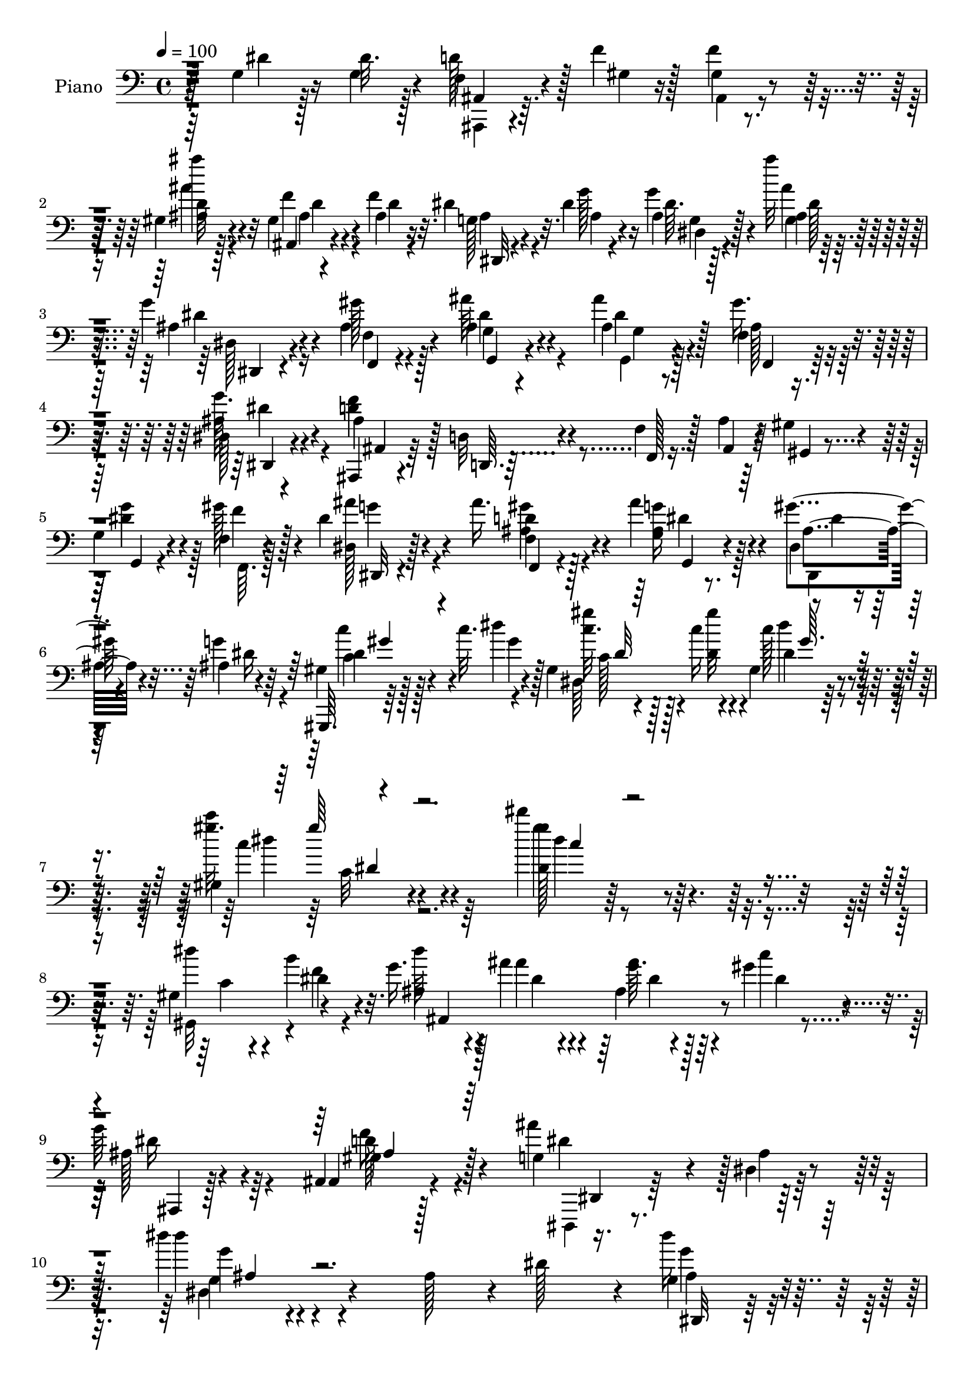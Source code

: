 % Lily was here -- automatically converted by c:/Program Files (x86)/LilyPond/usr/bin/midi2ly.py from output/midi/dh626pn.mid
\version "2.14.0"

\layout {
  \context {
    \Voice
    \remove "Note_heads_engraver"
    \consists "Completion_heads_engraver"
    \remove "Rest_engraver"
    \consists "Completion_rest_engraver"
  }
}

trackAchannelA = {


  \key c \major
    
  \time 4/4 
  

  \key c \major
  
  \tempo 4 = 100 
  
  % [MARKER] DH059     
  
}

trackA = <<
  \context Voice = voiceA \trackAchannelA
>>


trackBchannelA = {
  
  \set Staff.instrumentName = "Piano"
  
}

trackBchannelB = \relative c {
  r4*146/96 g'4*23/96 r16 dis'32. r128*7 f,4*22/96 r4*25/96 f'4*16/96 
  r128*7 f4*17/96 r4*70/96 gis,4*7/96 r4*83/96 gis4*10/96 r4*37/96 f'4*20/96 
  r32. dis4*28/96 r32. dis4*14/96 r4*25/96 g4*17/96 r4*71/96 ais'32 
  r128*25 g,4*25/96 r4*16/96 gis128*7 r128*9 ais,4*41/96 r4*92/96 ais'4*13/96 
  r4*32/96 f,4*20/96 r4*68/96 dis128*5 r4*76/96 ais'4*55/96 r128*11 d,32 
  r4*29/96 f4*8/96 r128*11 ais4*10/96 r64*5 gis4*13/96 r4*29/96 
  | % 5
  g4*14/96 r4*29/96 f4*10/96 r4*32/96 dis'4*26/96 r4*64/96 ais'16. 
  r4*52/96 ais4*50/96 r4*46/96 gis4*26/96 r4*22/96 ais,4*17/96 
  r4*35/96 gis,,64. r64*9 c'''32. r128*9 gis,4*20/96 r128*13 c'16 
  r4*32/96 gis,4*17/96 r4*101/96 gis4*17/96 r4*124/96 dis'''4*65/96 
  r128*75 gis,,,4*65/96 r4*52/96 g'16. r4*19/96 ais r4*22/96 ais,4*17/96 
  r128*9 gis'4*17/96 r4*31/96 
  | % 9
  g64*5 r64*11 ais,,4*16/96 r128*29 g'4*95/96 r4*10/96 dis r32*9 dis''4*16/96 
  r4*211/96 ais,128*13 r4*8/96 dis128*11 r4*8/96 g,4*22/96 r4*65/96 ais,,4*13/96 
  r4*74/96 g''4*25/96 r128*21 f'4*25/96 r4*19/96 ais,4*23/96 r4*17/96 g'4*20/96 
  r4*25/96 ais,128*5 r128*9 ais,,32 r4*26/96 gis''4*13/96 r4*29/96 g4*22/96 
  r4*62/96 ais4*20/96 r4*25/96 f'4*26/96 r32 g4*16/96 r4*23/96 ais128*5 
  r4*25/96 ais,32 r4*29/96 c'4*11/96 r4*31/96 ais4*28/96 r4*53/96 g,,4*19/96 
  r4*65/96 ais4*41/96 r4*47/96 f128*13 r4*47/96 ais8. r4*14/96 d'4*20/96 
  r4*20/96 dis r128*5 ais,,4*13/96 r4*74/96 gis'''4*25/96 r4*58/96 ais,32 
  r4*74/96 ais,128*5 r4*28/96 d'4*23/96 r4*16/96 dis,128*5 r4*31/96 g''64. 
  r64*5 g4*10/96 r64*5 g4*13/96 r128*9 g128*5 r4*71/96 gis,4*23/96 
  r32. dis'4*29/96 r4*11/96 gis,,,4*16/96 r128*9 gis''32. r128*7 f,,4*14/96 
  r4*28/96 f'''128*7 r32. gis,4*35/96 r128*17 gis4*22/96 r128*21 dis4*16/96 
  r128*23 ais4*13/96 r4*71/96 dis,,4*14/96 r64*13 dis'''128*5 r16 dis128*5 
  r16 f,4*13/96 r4*28/96 ais32 r128*9 f'4*19/96 r64*11 gis,4*8/96 
  r4*77/96 gis4*8/96 r16. f'32. r32. dis128*9 r4*14/96 dis128*5 
  r4*23/96 g32. r128*23 ais'4*11/96 r4*74/96 ais,,4*16/96 r4*23/96 gis'32. 
  r4*28/96 ais4*58/96 r4*71/96 ais4*17/96 r4*28/96 gis4*34/96 r128*17 g64*7 
  r4*46/96 ais,4*106/96 r4*20/96 f4*10/96 r4*31/96 ais4*13/96 r4*26/96 gis4*14/96 
  r4*29/96 g4*10/96 r4*29/96 f4*11/96 r128*11 dis'128*9 r4*59/96 f,16 
  r32*5 g4*17/96 r4*73/96 gis'16 r4*20/96 g16 r4*22/96 gis,,4*10/96 
  r4*49/96 gis'''4*10/96 r4*32/96 gis,128*7 r4*31/96 gis'32 r128*13 <dis gis, >128*5 
  r128*31 gis,4*13/96 r64*19 gis'4*14/96 r4*262/96 gis,,128*7 r4*29/96 f'' 
  r32. ais,4*20/96 r16 ais'4*17/96 r16 ais,128*5 r4*28/96 gis'4*13/96 
  r4*31/96 g4*26/96 r64*11 gis,16 r128*23 g4*290/96 r4*118/96 ais'4*17/96 
  r128*9 g4*13/96 r4*28/96 dis,64. r4*31/96 g''4*4/96 r4*40/96 g,32 
  r4*38/96 ais,,64. r4*25/96 dis4*13/96 r8. gis'32. r4*22/96 g32. 
  r4*22/96 dis,64. r128*11 g'32 r128*9 g32 r64*5 c4*17/96 r4*23/96 g4*17/96 
  r64*11 ais4*14/96 r16 f'4*26/96 r4*13/96 g128*5 r4*23/96 ais4*13/96 
  r128*9 ais,4*11/96 r4*29/96 c'4*10/96 r64*5 ais4*25/96 r4*53/96 g,,,16 
  r4*61/96 f''16*7 ais,,128*27 r4*4/96 f'''4*29/96 r64. g4*23/96 
  r4*13/96 ais,,,, r4*70/96 gis''''4*17/96 r4*65/96 gis64*7 r4*40/96 ais,,64. 
  r16. f''4*34/96 r128 dis,,,4*16/96 r4*26/96 g'''4*13/96 r4*25/96 dis,,64. 
  r64*5 ais''4*17/96 r16 dis,,,128*5 r128*23 gis''4*17/96 r4*22/96 dis'4*32/96 
  r4*5/96 gis,32. r4*22/96 gis4*16/96 r4*22/96 gis,32 r4*29/96 f''32. 
  r4*22/96 g,4*17/96 r4*62/96 gis4*20/96 r4*65/96 dis,,4*19/96 
  r64*11 dis'4*10/96 r4*70/96 ais'4*17/96 r4*67/96 g'32. r4*20/96 dis'4*17/96 
  r32. ais,,,4*13/96 r128*11 d'''4*13/96 r4*22/96 f4*19/96 r4*65/96 gis,,4*10/96 
  r4*71/96 gis4*8/96 r4*37/96 f''128*7 r4*16/96 dis4*25/96 r4*17/96 dis32 
  r16 g4*20/96 r4*61/96 ais4*19/96 r4*67/96 g4*19/96 r32. ais,4*16/96 
  r128*9 ais4*56/96 r4*64/96 ais'4*20/96 r4*22/96 gis128*11 r64*9 dis,,4*16/96 
  r64*11 ais,4*20/96 r4*67/96 d'8. r32 ais'4*47/96 r4*34/96 g''128*7 
  r128*5 ais,4*20/96 r128*7 dis,,128*13 r4*47/96 ais'''4*32/96 
  r4*52/96 ais4*31/96 r4*56/96 dis,,,128*7 r4*23/96 ais''4*13/96 
  r64*5 gis,,,4*13/96 r4*38/96 c'''4*13/96 r64*5 gis,4*16/96 r4*35/96 c'4*11/96 
  r4*43/96 dis4*97/96 gis,4*20/96 r4*52/96 gis'64*11 r64*33 gis,,128*5 
  r4*34/96 b4*19/96 r4*26/96 dis4*20/96 r4*26/96 ais'32. r4*20/96 ais32. 
  r4*22/96 gis128*5 r4*29/96 g4*31/96 r32*5 d4*40/96 r4*53/96 g,4*310/96 
  r4*79/96 ais128*13 r4*4/96 dis64*9 r4*29/96 ais64. r4*32/96 dis 
  r4*20/96 ais,32. r4*14/96 g'128*7 r32*5 gis4*23/96 r32. dis'128*9 
  r128*5 g4*23/96 r4*20/96 dis4*16/96 r16 dis4*17/96 r4*22/96 c 
  r4*19/96 dis,4*46/96 r4*41/96 dis'128*11 r4*7/96 f4*25/96 r4*13/96 ais,4*14/96 
  r4*26/96 ais'4*14/96 r128*9 ais,64. r128*9 c'32 r64*5 ais128*11 
  r4*50/96 g,,4*44/96 r16. ais128*27 r64. f4*89/96 r4*79/96 
  | % 45
  f''4*41/96 g64*5 r64. ais,,4*22/96 r32*5 f''4*23/96 r4*17/96 ais,4*23/96 
  r4*16/96 gis4*11/96 r4*32/96 ais32. r128*7 ais,4*13/96 r64*5 f''4*34/96 
  r4*8/96 <ais, g' >4*16/96 r16 g'4*14/96 r4*26/96 g4*14/96 r16 dis4*16/96 
  r4*26/96 g4*28/96 r4*56/96 dis,,32. r4*26/96 dis''128*19 r16 gis,4*19/96 
  r4*22/96 gis r4*17/96 f'4*23/96 r4*19/96 gis,4*47/96 r4*38/96 gis4*28/96 
  r4*56/96 dis4 r4*79/96 dis,64*9 r4*31/96 dis''32. r128*7 dis4*19/96 
  r128*7 ais,,4*14/96 r4*29/96 d''4*14/96 r4*22/96 f4*20/96 r4*70/96 <gis, ais >4*5/96 
  r4*79/96 gis4*10/96 r4*34/96 ais4*17/96 r4*23/96 g4*16/96 r4*28/96 g'4*11/96 
  r4*25/96 ais,64 r4*79/96 ais''4*10/96 r4*79/96 ais,,4*20/96 r4*20/96 gis'4*19/96 
  r4*28/96 ais,4*56/96 r128*25 <ais ais' >4*26/96 r4*20/96 f128*7 
  r4*61/96 dis128*7 r4*68/96 ais,4*23/96 r4*64/96 d64. r4*31/96 f'64 
  r16. ais4*8/96 r128*9 gis128*5 r4*28/96 g4*14/96 r4*28/96 f4*10/96 
  r4*34/96 dis4*25/96 r4*61/96 f4*34/96 r4*53/96 g'128*13 r8 gis128*9 
  r4*19/96 
  | % 53
  g128*9 r4*19/96 gis,,32 r4*38/96 c'''4*16/96 r64*5 gis,32. 
  r4*34/96 c4*11/96 r8 dis'4*38/96 r128*23 gis,4*17/96 r4*103/96 gis32 
  r4*236/96 gis,,128*5 r4*35/96 f''16 r4*22/96 dis4*20/96 r4*25/96 ais4*16/96 
  r16 g64. r4*34/96 gis'32 r128*11 ais,,,4*14/96 r128*27 gis''4*25/96 
  r4*68/96 dis,128*31 r4*8/96 ais'32*9 r4*1/96 dis,4*97/96 r128*37 g'4*22/96 
  r4*22/96 dis'16 r4*17/96 dis32. r64*11 g4*20/96 r4*31/96 ais,,4*14/96 
  r4*19/96 g'4*26/96 r32*5 f'128*7 r128*7 dis16 r4*16/96 g32. r16 <g, dis' >4*13/96 
  r4*25/96 dis'128*5 r4*25/96 gis,4*14/96 r4*26/96 g128*9 r4*58/96 ais4*16/96 
  r4*26/96 f'16 r4*14/96 g4*16/96 r16 ais64. r4*32/96 ais4*10/96 
  r4*29/96 c64. r4*29/96 ais4*31/96 r128*9 ais,4*5/96 r32. g,16. 
  gis4*32/96 r4*13/96 f''4*184/96 r128*25 ais,4*11/96 r64*5 dis16 
  r128*5 ais,,32 r4*32/96 ais''128*5 r4*23/96 gis'4*22/96 r4*17/96 ais,4*22/96 
  r4*20/96 gis'4*44/96 r16. gis,64 r4*35/96 f' r64 g4*16/96 r4*25/96 g4*11/96 
  r4*28/96 g32 r128*9 g4*13/96 r4*28/96 g4*26/96 r4*62/96 f4*28/96 
  r4*14/96 dis4*46/96 r4*35/96 gis,4*14/96 r4*22/96 gis,,4*16/96 
  r128*9 f'''128*7 r32. gis,4*26/96 r4*58/96 gis4*26/96 r4*61/96 dis128*5 
  r8. ais32 r4*73/96 dis,,4*14/96 r4*73/96 g''32. r4*20/96 dis'128*7 
  r4*19/96 gis,4*17/96 r128*9 d'4*19/96 r4*20/96 f4*19/96 r4*65/96 ais'128*5 
  r8. gis,,64. r4*35/96 f'4*22/96 r4*17/96 ais,32. r4*25/96 dis4*13/96 
  r128*9 ais64. r4*73/96 ais''128*5 r8. dis,,,4*17/96 r4*20/96 gis' 
  r4*25/96 ais,4*43/96 r4*86/96 ais'16 r128*7 f,4*23/96 r4*61/96 dis4*20/96 
  r4*67/96 ais,128*9 r4*64/96 d4*10/96 r4*29/96 f'64. r4*34/96 ais64. 
  r4*31/96 gis4*10/96 r4*29/96 g4*11/96 r4*28/96 f4*10/96 r4*34/96 dis,4*16/96 
  r4*73/96 gis''4*32/96 r4*58/96 g,4*28/96 r4*65/96 dis16 r128*9 g'16 
  r128*9 gis,,4*14/96 r128*17 dis'''4*23/96 r4*25/96 dis4*22/96 
  r64*5 dis4*8/96 r64*9 dis'4*43/96 r4*76/96 gis,,4*29/96 r4*109/96 gis'32. 
  r128*91 gis,128*5 r4*41/96 b4*17/96 r128*11 ais64*5 r4*25/96 ais'4*20/96 
  r4*22/96 g,64. r4*35/96 gis'128*5 r4*32/96 ais,,,128*5 r4*95/96 ais,128*5 
  r4*124/96 dis4*16/96 r4*115/96 dis''''4*31/96 r4*148/96 ais4*11/96 
}

trackBchannelBvoiceB = \relative c {
  r128*49 dis'4*19/96 r128*9 g,4*19/96 r4*20/96 d'128*11 r128*5 gis,4*13/96 
  r16 gis4*7/96 r4*80/96 ais4*5/96 r128*29 ais,4*8/96 r4*37/96 ais'4*14/96 
  r16 g128*5 r4*31/96 g'128*5 r16 ais,4*7/96 r128*27 ais'4*13/96 
  r4*74/96 ais,4*20/96 r4*20/96 ais4*22/96 r4*26/96 ais'64*7 r4*92/96 ais,4*17/96 
  r128*9 gis'16. r4*52/96 ais,64*5 r4*61/96 d4*104/96 r4*29/96 f,,128 
  r16. ais4*8/96 r4*32/96 gis4*10/96 r4*31/96 dis''4*23/96 r4*19/96 gis128*9 
  r4*16/96 dis,128*5 r128*25 d'4*31/96 r128*19 g,16 r8. dis4*16/96 
  r4*31/96 g'4*22/96 r64*5 gis,4*13/96 r128*17 dis''4*13/96 r4*34/96 gis4*14/96 
  r4*44/96 gis32 r4*44/96 c,128*5 r4*101/96 gis'32. r4*124/96 gis4*14/96 
  r32*23 dis4*44/96 r4*16/96 b4*31/96 r4*26/96 dis64*5 r4*25/96 ais4*19/96 
  r4*22/96 g64. r4*35/96 c4*16/96 r4*32/96 ais,4*14/96 r4*82/96 ais,4*19/96 
  r4*83/96 ais''4*103/96 r128 ais,4*14/96 r4*104/96 dis'4*10/96 
  r4*304/96 dis16 r4*64/96 g,32. r128*23 dis4*10/96 r64*13 ais,4*13/96 
  r4*31/96 dis''128*9 r32 g,128*7 r4*26/96 g4*14/96 r4*26/96 dis'4*14/96 
  r16 c32. r4*25/96 dis,32 r8. g32 r4*71/96 <dis ais' >32 r128*9 ais'32 
  r4*28/96 ais'4*11/96 r64*5 c,32 r4*29/96 ais4*34/96 r8 g'4*19/96 
  r4*64/96 f,4*176/96 
  | % 14
  r32*7 f'64*5 r4*10/96 g4*25/96 r4*10/96 ais,,4*22/96 r64*11 ais'4*14/96 
  r128*23 d4*10/96 r128*25 g4*35/96 r4*10/96 f4*29/96 r4*10/96 dis,4*13/96 
  r4*32/96 ais'4*8/96 r64*5 ais32 r4*29/96 ais4*13/96 r4*26/96 ais32. 
  r128*23 f'4*26/96 r4*17/96 g,32 r4*26/96 gis,64 r4*38/96 f''4*16/96 
  r128*7 f,,128*5 r4*29/96 gis'128*7 r4*17/96 dis'4*26/96 r32*5 d4*29/96 
  r4*55/96 g,4*211/96 r4*50/96 g4*16/96 r16 g4*14/96 r16 d'4*23/96 
  r32. d4*13/96 r4*28/96 ais64. r128*25 ais64 r128*27 ais,64 r16. ais'4*17/96 
  r4*20/96 g128*5 r128*9 ais64. r128*9 ais4*7/96 r4*79/96 ais'128*5 
  r4*70/96 g32. r4*22/96 ais,4*17/96 r4*28/96 ais32*5 r4*70/96 ais4*14/96 
  r4*31/96 f4*20/96 r4*65/96 dis128*5 r8. d'4*118/96 r4*10/96 f,,4*7/96 
  r4*34/96 ais4*11/96 r4*28/96 gis4*13/96 r64*5 g4*7/96 r64*5 gis''128*9 
  r32. <dis, ais'' g >64*5 r4*55/96 <ais'' gis >4*26/96 r4*58/96 ais,128*11 
  r4*59/96 dis,4*13/96 r64*5 ais'4*16/96 r64*5 gis,4*13/96 r128*15 c''4*14/96 
  r64*5 gis4*14/96 r16. c4*17/96 r4*34/96 c,4*17/96 r4*91/96 gis'4*17/96 
  r4*112/96 gis'4*43/96 r128*77 gis,,16 r128*9 b4*22/96 r16 g'4*25/96 
  r128*7 ais,4*14/96 r4*26/96 ais'4*16/96 r128*9 c,4*13/96 r64*5 ais 
  r4*62/96 f'4*34/96 r4*59/96 dis64*51 r4*103/96 g4*17/96 r4*26/96 dis'4*16/96 
  r4*26/96 g,32 r128*9 g64 r128*13 g'128*5 r128*23 dis,,,4*19/96 
  r4*65/96 f'''4*20/96 r4*20/96 dis4*25/96 r128*5 g4*17/96 r128*9 ais,4*8/96 
  r4*29/96 dis4*14/96 r4*29/96 gis,4*11/96 r4*28/96 ais128*7 
  | % 28
  r128*21 <g ais,,, >4*11/96 r4*38/96 ais,,4*11/96 r4*17/96 ais''32 
  r128*9 ais64. r4*29/96 ais'32 r4*29/96 c,4*11/96 r4*29/96 ais4*13/96 
  r64*11 g'4*16/96 r4*67/96 d4*179/96 r4*76/96 d128*5 r4*22/96 dis4*19/96 
  r32. ais,,4*19/96 r4*64/96 gis'64. r8. ais,128*5 r4*67/96 d'64 
  r4*43/96 ais'32. r4*16/96 g'4*20/96 r4*22/96 ais,4*13/96 r16 g,64 
  r128*11 g''128*5 r4*26/96 g128*5 r128*23 f4*17/96 r4*22/96 g,4*14/96 
  r4*23/96 f'32. r4*22/96 f4*17/96 r4*23/96 gis,32. r128*7 gis4*17/96 
  r4*23/96 dis'4*29/96 r4*50/96 d4*37/96 r8 <ais g >4*182/96 r4*67/96 dis4*16/96 
  r128*7 g,32. r4*19/96 f4*17/96 r4*29/96 f'4*14/96 r4*20/96 f,,4*98/96 
  r128*23 ais,32 r4*31/96 gis''32. r4*19/96 dis,,128*5 r128*9 g'''4*14/96 
  r4*23/96 ais,4*8/96 r8. dis,4*8/96 r4*79/96 dis,,4*11/96 r4*25/96 gis'''128*5 
  r4*28/96 ais64*9 r64*11 ais,128*5 r128*9 ais4*58/96 r4*28/96 dis,,,4*26/96 
  r128*19 ais'4*32/96 r4*95/96 f'128*15 r4*38/96 gis128*13 r128 g4*40/96 
  r4*38/96 ais'4*41/96 r4*43/96 ais128*11 r128*17 dis,4*62/96 r4*26/96 gis'4*19/96 
  r16 g128*5 r4*32/96 c,4*23/96 r16 c'128*5 r4*29/96 dis,,,4*116/96 
  r4*88/96 c''4*19/96 r4*68/96 c'4*25/96 c,4*16/96 r128*69 gis,,4*13/96 
  r4*35/96 f''4*26/96 r32. g4*26/96 r128*7 ais,128*5 r4*23/96 ais4*13/96 
  r128*9 c4*16/96 r4*28/96 dis4*29/96 r4*62/96 gis,4*25/96 r4*68/96 ais4*319/96 
  r4*152/96 dis,128*5 r4*71/96 g128*5 r4*67/96 g'4*23/96 r32*5 f128*7 
  r4*20/96 ais,32. r4*23/96 g4*25/96 r32. g128*5 r16 ais,4*73/96 
  r4*8/96 g'4*26/96 r32*5 ais,4*71/96 r4*7/96 g''4*16/96 r4*25/96 ais,4*10/96 
  r64*5 ais'4*11/96 r4*26/96 c,4*11/96 r4*31/96 <ais dis >16. 
  | % 44
  r8 g'4*73/96 r4*8/96 ais,4*179/96 r64*13 d64*5 r4*8/96 dis4*28/96 
  r4*13/96 ais,,32 r128*23 gis'''4*28/96 r4*52/96 gis4*38/96 r4*43/96 g4*28/96 
  r4*17/96 d4*29/96 r4*11/96 dis,4*86/96 r128*11 g''4*13/96 r4*29/96 dis64*5 
  r4*55/96 f4*29/96 r4*50/96 gis,,,4*83/96 r4*2/96 f'''4*25/96 
  r4*16/96 gis,4*23/96 r32. dis'4*28/96 r4*56/96 d4*49/96 r16. g,4*221/96 
  r128*13 g32. r128*7 g32. r128*7 f128*5 r4*32/96 f'64. r4*25/96 ais,4*10/96 
  r64*13 ais''4*10/96 r128*25 ais,,,4*10/96 r128*11 f''4*22/96 
  r4*19/96 ais,4*14/96 r64*5 ais64 r4*29/96 g'4*17/96 r4*71/96 dis4*8/96 
  | % 50
  r64*13 g4*23/96 r32. ais, r4*29/96 ais'128*19 r4*74/96 dis,4*22/96 
  r4*23/96 gis128*13 r4*43/96 dis,,4*29/96 r32*5 ais'4*32/96 r4*55/96 d32 
  r64*5 f,4*4/96 r4*38/96 ais4*5/96 r64*5 gis128*5 r4*28/96 g4*13/96 
  r4*28/96 f4*10/96 r128*11 dis''4*29/96 r4*58/96 gis4*37/96 r4*49/96 ais4*41/96 
  r8 dis,,4*16/96 r4*29/96 ais'128*7 r4*26/96 gis,4*14/96 r4*35/96 dis''4*10/96 
  r16. dis4*10/96 r4*41/96 c'128*5 r4*46/96 gis,4*16/96 r4*89/96 gis''4*32/96 
  r64*15 c,4*16/96 r128*77 gis,128*5 r4*35/96 b32. r128*9 ais128*7 
  r16 ais'4*17/96 r4*25/96 dis,4*10/96 r4*31/96 c128*5 r64*5 ais128*11 
  r128*21 ais4*29/96 r4*65/96 dis,4*110/96 r64*51 ais'128*9 r4*59/96 dis,4*10/96 
  r4*74/96 ais'4*8/96 r128*25 g'128*9 r32*5 ais,,,4*13/96 r4*29/96 g''4*22/96 
  r32. dis128*5 r4*28/96 ais'4*5/96 r4*32/96 g4*11/96 r4*29/96 c4*16/96 
  r16 dis,4*14/96 r4*71/96 ais,32 r4*68/96 dis''32 r4*28/96 ais4*5/96 
  r128*25 c64. r4*29/96 ais128*11 r8 g'128*7 r32*5 ais,,4*95/96 
  r4*76/96 ais,4*14/96 r4*74/96 ais'4*19/96 r4*22/96 g''4*40/96 
  gis128*17 r64*5 ais,,4*13/96 r128*9 d'128*5 r128*9 ais,16 r4*11/96 ais'128*7 
  r4*23/96 g'128*9 r4*55/96 ais,4*14/96 r128*9 ais64. r4*29/96 dis,4*28/96 
  r32 ais' r4*29/96 ais64*5 r4*58/96 dis,4*11/96 r4*67/96 gis,,32 
  r4*32/96 f'''4*17/96 r128*7 gis,,4*16/96 r128*9 gis'4*22/96 r4*16/96 ais,4*13/96 
  r4*71/96 d'64*5 r128*19 g,64*35 r4*49/96 dis'4*16/96 r4*22/96 g,4*13/96 
  r128*9 ais,,64. r4*37/96 ais''4*11/96 r4*26/96 ais4*10/96 r4*74/96 gis4*7/96 
  r128*27 ais,4*11/96 r4*32/96 ais'4*16/96 r4*23/96 g128*5 r4*28/96 g'128*5 
  r16 g4*22/96 r4*61/96 ais128*5 r8. dis,,,4*10/96 r128*9 ais''4*16/96 
  r4*28/96 ais'32*5 r4*70/96 dis,4*19/96 r4*25/96 gis4*34/96 r4*52/96 dis,,128*9 
  r4*59/96 ais'4*31/96 r4*59/96 d4*13/96 r4*28/96 f,64 r16. ais64. 
  r4*31/96 gis64. r4*32/96 g4*8/96 r4*29/96 f64. r4*34/96 dis'32. 
  r8. ais''128*11 r4*56/96 ais4*44/96 r4*49/96 gis4*32/96 r4*20/96 ais,4*19/96 
  r128*11 gis,4*14/96 r4*49/96 gis''4*26/96 r4*22/96 c4*31/96 r128*7 c,4*10/96 
  r4*53/96 dis128*9 r4*92/96 gis4*28/96 r4*110/96 dis4*17/96 r4*274/96 c128*7 
  r4*35/96 f128*7 r4*29/96 dis128*9 r4*28/96 ais4*19/96 r4*22/96 ais'4*20/96 
  r4*25/96 c,4*16/96 r4*31/96 ais,64. r64*17 ais,4*13/96 r4*125/96 dis4*23/96 
  r32*9 ais''32 r4*166/96 dis''64*5 
}

trackBchannelBvoiceC = \relative c {
  \voiceTwo
  r64*39 ais,4*11/96 r4*73/96 ais'4*10/96 r4*76/96 d'64 r4*86/96 f4*23/96 
  r4*23/96 d4*13/96 r4*25/96 ais4*17/96 r4*29/96 ais4*11/96 r4*28/96 dis64. 
  r4*80/96 ais4*5/96 r128*27 dis4*19/96 r16 f,4*13/96 r4*32/96 dis'4*46/96 
  r4*88/96 g,,4*11/96 r128*11 ais' r64*9 g'16. r4*55/96 f4*116/96 
  r4*137/96 g4*28/96 r128*5 f,,64. r128*11 ais''4*29/96 r4*61/96 f,4*32/96 
  r4*56/96 <g' ais, >4*46/96 r128*17 dis,,4*23/96 
  | % 6
  r4*26/96 dis''16 r4*26/96 dis4*13/96 r128*17 gis4*11/96 r4*35/96 c32. 
  r4*40/96 dis,4*17/96 r4*40/96 dis4*14/96 r4*101/96 c''4*40/96 
  r64*17 dis,,128*5 r4*275/96 gis,,32*5 r4*1/96 dis''4*16/96 r4*40/96 ais4*35/96 
  r128*7 dis4*11/96 r4*29/96 ais'4*19/96 r4*26/96 dis,4*10/96 r4*37/96 ais128*11 
  r4*64/96 gis4*37/96 r4*65/96 dis,,4*19/96 r4*205/96 g'''4*10/96 
  r4*304/96 ais,4*20/96 r4*67/96 g'128*7 r64*11 g4*23/96 r4*65/96 ais,,4*16/96 
  r4*31/96 g'128*7 r4*16/96 dis4*11/96 r4*40/96 dis'4*8/96 r4*28/96 g,4*10/96 
  r4*70/96 ais128*13 r4*46/96 ais,,32 r4*71/96 dis''4*11/96 r128*11 dis4*4/96 
  r4*32/96 dis64 r4*34/96 dis4*5/96 r16. dis,4*28/96 r64*9 dis'4*17/96 
  r4*65/96 ais4*179/96 r4*158/96 d4*22/96 r4*65/96 f4*26/96 r4*56/96 gis4*35/96 
  r128*17 dis64*5 r4*53/96 g4*16/96 r4*32/96 dis4*5/96 r4*32/96 dis,64 
  r4*34/96 dis'4*11/96 r4*29/96 dis4*10/96 r4*76/96 ais4*22/96 
  r4*58/96 gis4*17/96 r4*28/96 c4*13/96 r16 gis128*7 r4*28/96 c4*10/96 
  r4*23/96 ais,,4*13/96 r4*73/96 ais''128*7 r4*62/96 dis128*71 
  r128*43 ais,,4*7/96 r4*31/96 f'''4*17/96 r16 d4*11/96 r4*73/96 ais'128*5 
  r4*74/96 f32. r16 d4*16/96 r4*19/96 ais32. r16 g'32 r4*26/96 dis4*7/96 
  r4*79/96 dis4*5/96 r128*27 dis4*11/96 r128*9 f,4*13/96 r4*32/96 dis'4*61/96 
  r128*23 dis4*10/96 r4*34/96 ais16. r4*50/96 ais4*34/96 r4*53/96 f'32*11 
  r4*83/96 dis4*11/96 r16 g4*20/96 r4*19/96 f,,64. r4*35/96 dis4*23/96 
  r4*61/96 ais''4*32/96 r4*52/96 ais'4*38/96 r64*9 dis,,,4*20/96 
  r4*26/96 dis''4*22/96 r4*22/96 c4*13/96 r128*15 dis4*11/96 r128*11 dis4*14/96 
  r16. dis32 r128*13 gis64. r128*33 c32 r4*116/96 dis128*15 r4*230/96 dis,4*25/96 
  r8. dis4*17/96 r4*31/96 dis64 r4*32/96 g,4*5/96 r4*41/96 dis'4*5/96 
  r4*35/96 ais,,32 r4*80/96 d''4*29/96 r4*64/96 ais4*293/96 r128*67 g''4*13/96 
  r4*70/96 ais,,,4*20/96 r4*65/96 g'''128*7 r128*21 ais,,,,4*11/96 
  r4*29/96 ais'''4*11/96 r4*29/96 dis,,,128*5 r4*29/96 dis'''4*10/96 
  r4*28/96 ais,,,32 r128*11 ais'128*5 r4*22/96 dis4*11/96 r8. ais4*16/96 
  r4*61/96 dis''4*10/96 r64*5 dis4*4/96 r128*11 dis4*7/96 r4*73/96 dis,,,4*37/96 
  r4*43/96 dis'''4*17/96 r64*11 ais,,4*55/96 r64*5 f4*83/96 r4*1/96 ais,4*83/96 
  r4*76/96 gis''''16 r4*59/96 ais,4*13/96 r128*23 ais128*19 r16 gis,4*10/96 
  r128*25 ais'4*19/96 r4*22/96 dis4*7/96 r64*5 ais128*5 r4*64/96 ais32. 
  r4*68/96 g,4*5/96 r4*71/96 c'32 r64*5 c4*10/96 r128*9 c,4*5/96 
  r4*34/96 c'4*14/96 r4*26/96 ais,,,4*10/96 r128*23 ais'''4*20/96 
  r4*64/96 dis4*188/96 r128*45 ais,,4*19/96 r64*5 ais''4*5/96 r128*9 ais4*10/96 
  r4*73/96 d,4*10/96 r4*73/96 f'4*23/96 r4*22/96 ais,4*16/96 r4*19/96 g 
  r16 ais4*8/96 r4*28/96 dis,,64. r4*71/96 ais'64. r64*13 <dis' ais >4*16/96 
  r128*7 dis4*8/96 r4*35/96 dis64 r64. dis4*32/96 r4*73/96 <dis g,,, >4*11/96 
  r4*32/96 f,,4*17/96 r4*68/96 ais' r4*14/96 ais8*5 r4*13/96 dis128*7 
  r4*14/96 gis4*19/96 r16 ais4*37/96 r4*47/96 dis,4*26/96 r4*58/96 ais4*41/96 
  r4*47/96 ais4*19/96 r4*25/96 dis32 r4*34/96 c'4*20/96 r4*28/96 dis,4*8/96 
  r4*35/96 c4*13/96 r16. c'32 r4*43/96 dis128*35 r4*89/96 dis4*20/96 
  r4*220/96 dis,,4*29/96 r4*64/96 ais4*22/96 r4*26/96 g'32 r4*25/96 g,64 
  r4*35/96 dis'4*10/96 r4*32/96 ais4*37/96 r64*9 f'4*44/96 r4*49/96 dis4*326/96 
  r4*146/96 dis,,16 r4*64/96 ais32 r4*67/96 dis''4*26/96 r4*59/96 ais32. 
  r4*23/96 g16 r4*16/96 dis128*5 r4*28/96 ais'4*13/96 r4*26/96 g128*5 
  r16 g4*17/96 
  | % 43
  r16 ais16. r4*52/96 ais4*8/96 r128*23 dis4*11/96 r4*70/96 dis4*5/96 
  r4*32/96 gis4*7/96 r16. g4*32/96 r128*17 ais,4*62/96 r32. f'4*187/96 
  r4*149/96 f4*37/96 r128*15 d,4*8/96 r8. f'16. r4*46/96 ais,4*26/96 
  r4*58/96 dis4*14/96 r4*26/96 ais4*13/96 r128*9 ais4*13/96 r4*25/96 ais4*14/96 
  r4*28/96 ais4*35/96 r128*17 ais4*25/96 r4*55/96 gis,4*58/96 r4*25/96 dis4*29/96 
  r4*14/96 c''4*20/96 r128*7 c4*16/96 r4*68/96 ais128*11 r128*17 ais4*217/96 
  r16*5 d128*7 r128*9 ais64 r128*9 gis128*5 r4*73/96 ais'4*11/96 
  r4*76/96 f16 r32. d4*22/96 r32. dis4*23/96 r4*22/96 dis64 r4*29/96 dis,4*11/96 
  r4*76/96 ais''4*13/96 r4*74/96 dis,4*17/96 r16 f,32 r4*34/96 dis'32*5 
  r4*73/96 g,,4*11/96 r128*11 d''4*32/96 r4*50/96 ais4*38/96 r128*17 ais4*121/96 
  r4*130/96 dis16 r4*14/96 gis4*32/96 r32 dis,,32. r4*70/96 f128*7 
  r4*64/96 g4*31/96 r128*19 dis4*26/96 r4*23/96 dis''32 r4*32/96 c32. 
  r4*31/96 c4*10/96 r4*35/96 c'32. r4*34/96 dis,4*8/96 r4*52/96 dis16 
  r4*82/96 gis,4*13/96 r32*9 c''4*25/96 r64*37 dis,,4*22/96 r4*73/96 g4*26/96 
  r128*7 g4*11/96 r4*29/96 ais,4*13/96 r4*29/96 dis64. r16. ais,4*11/96 
  r32*7 d'128*11 r4*61/96 g,64*57 r4*160/96 g'16 r32*5 ais,,,4*10/96 
  r4*74/96 dis''4*23/96 r4*65/96 g,32. r4*23/96 ais4*19/96 r4*20/96 g 
  r4*62/96 ais64 r8. ais4*35/96 r128*17 dis4*26/96 r4*53/96 ais4*13/96 
  r128*49 dis,4*16/96 r4*64/96 ais'4*22/96 r4*58/96 ais4*175/96 
  r32*7 d4*26/96 r4*56/96 ais,4*17/96 r4*25/96 d'4*16/96 r4*140/96 d4*17/96 
  r4*28/96 ais4*22/96 r4*59/96 dis,,4*268/96 r4*58/96 gis64. r16. c'32 
  r4*25/96 gis4*19/96 r4*61/96 dis'4*23/96 r4*62/96 ais4*28/96 
  r4*58/96 dis128*71 r4*124/96 ais,4*17/96 r4*29/96 f''4*14/96 
  r4*23/96 gis,4*16/96 r4*68/96 ais'4*13/96 r4*76/96 f128*7 
  | % 65
  r4*22/96 d4*20/96 r32. dis16 r4*20/96 ais64. r64*5 dis4*14/96 
  r128*23 dis4*7/96 r4*79/96 ais4*16/96 r16 f4*13/96 r64*5 dis'128*21 
  r4*65/96 ais4*22/96 r4*23/96 f,4*25/96 r32*5 ais'128*11 r4*53/96 ais4*124/96 
  r4*130/96 dis4*22/96 r4*17/96 gis4*28/96 r4*14/96 dis64*5 r32*5 ais4*34/96 
  r4*55/96 g,4*37/96 r4*56/96 dis64*5 r16 dis''4*16/96 r4*34/96 c'128*11 
  r4*29/96 c r4*20/96 gis,4*17/96 r4*35/96 gis'32 r128*17 gis128*9 
  r4*92/96 c'32*5 r4*77/96 <gis dis >128*37 r32*15 dis,64*5 r4*76/96 g128*11 
  r4*23/96 dis32 r4*29/96 dis4*14/96 r4*31/96 dis32 r4*35/96 g128*11 
  r4*77/96 d4*61/96 r4*77/96 g,4*28/96 r4*103/96 g'4*16/96 r4*163/96 dis64. 
}

trackBchannelBvoiceD = \relative c {
  r64*39 ais4*14/96 r32*13 ais'''4*10/96 r4*83/96 ais,,4*22/96 
  r4*62/96 dis,,32 r4*73/96 dis'4*8/96 r4*80/96 g4*7/96 r4*80/96 dis128*5 
  r4*29/96 f,4*7/96 r4*37/96 g'4*23/96 r4*110/96 dis'4*13/96 r4*32/96 f,,4*19/96 
  r128*23 dis4*17/96 r4*73/96 ais4*14/96 r4*74/96 d64. r32*13 g4*11/96 
  r4*31/96 f''4*23/96 r128*7 dis,,32 r4*76/96 <ais'' gis' >4*34/96 
  r4*55/96 g,4*37/96 r4*59/96 ais'4*25/96 r4*74/96 c4*14/96 r4 dis,64*21 
  r128*35 c''4*29/96 r4*112/96 gis'4*59/96 r4*233/96 c,,4*28/96 
  r4*31/96 f4*40/96 r32. ais,,4*116/96 r8. dis'16 r4*71/96 d128*15 
  r128*19 dis4*110/96 r64*19 g,4*16/96 r4*298/96 g'4*26/96 r4*62/96 ais,4*13/96 
  r4*73/96 dis16 r4*65/96 ais4*23/96 r4*62/96 ais32 r4*74/96 ais,4*14/96 
  r64*11 dis,4*16/96 r4*68/96 dis''4*28/96 r4*55/96 dis,,4*17/96 
  r128*21 ais32 r128*23 <dis'' dis,, >4*35/96 r4*47/96 ais4*22/96 
  r32*5 d4*185/96 r128*51 gis16 r128*21 d4*13/96 r128*23 gis,4*11/96 
  r4*158/96 dis'4*16/96 r4*68/96 dis4*8/96 r8. dis,4*49/96 r128*13 dis,128*5 
  r128*21 f''32. r4*65/96 f4*22/96 r32*5 ais,,4*11/96 r128*25 ais128*7 
  r4*62/96 ais'4*206/96 r4*136/96 ais,4*17/96 r4*61/96 gis'4*16/96 
  r128*23 d'4*5/96 r32*7 ais32. r4*59/96 dis,,4*13/96 r64*11 g'32 
  r4*74/96 ais4*8/96 r4*79/96 dis,,4*8/96 r4*31/96 f4*7/96 r4*38/96 g'4*14/96 
  r4*116/96 g,64 r4*37/96 f128*7 r4*65/96 dis4*19/96 r4*68/96 ais4*16/96 
  r4*68/96 d'32 r4*154/96 dis'4*16/96 r4*23/96 f4*20/96 r32*9 f,,4*19/96 
  r4*65/96 g4*23/96 r128*23 ais'4*19/96 r4*71/96 dis4*10/96 r4*91/96 c'4*16/96 
  r4*85/96 dis4*29/96 r4*79/96 c'4*26/96 r4*103/96 dis4*44/96 r128*77 c,,4*17/96 
  r4*82/96 ais,4*101/96 r128*23 dis'128*7 r4*71/96 ais,,4*17/96 
  r4*76/96 dis'4*13/96 r32*7 ais32 r4*92/96 dis,,4*80/96 r128*71 dis'4*10/96 
  r4*73/96 ais4*13/96 r4*71/96 g'''4*28/96 r128*19 ais32 r64*5 ais,,128*5 
  r4*22/96 g''4*16/96 r4*67/96 ais,,4*10/96 r8. dis,4*20/96 r4*62/96 dis'''16 
  r4*53/96 dis,,,4*22/96 r4*56/96 ais32 r4*68/96 dis'''4*5/96 r128*25 ais32. 
  r4*64/96 ais128*57 r4*158/96 f'128*7 r128*21 ais,,4*8/96 r4*73/96 d'4*52/96 
  r64*5 g4*23/96 r128*21 dis32 r4*64/96 g4*14/96 r64*25 dis,,64 
  r8. gis,,128 r128*25 f''''32. r4*62/96 ais,4*4/96 r4*74/96 d,4*10/96 
  r4*158/96 ais,64 r4*74/96 dis'128*5 r4. d'4*25/96 r128*19 d4*5/96 
  r4*76/96 ais'4*14/96 r4*70/96 gis,4*22/96 r4*59/96 ais4*10/96 
  r4*68/96 g,4*13/96 r4*68/96 g4*10/96 r4*76/96 dis4*14/96 r16 f4*10/96 
  r4*31/96 g16 r4*97/96 g4*8/96 r16. f,32. r4*65/96 g'''64*13 r64 d4*215/96 
  r4*37/96 ais4*13/96 r4*22/96 f,4*32/96 r4*95/96 g128*27 r4*4/96 dis''4*32/96 
  r128*19 dis32 r4*77/96 dis4*11/96 r64*13 c'4*17/96 r4*88/96 gis,,128*5 
  r4*83/96 dis'128*13 r8. gis''4*22/96 r4*203/96 c,,,128*5 r64*13 ais,4*104/96 
  r4*65/96 ais4*20/96 r4*70/96 ais'16. r128*19 dis,4*100/96 r4*100/96 dis,4*89/96 
  r128*61 g'4*14/96 r4*74/96 ais,32. r32*5 ais'4*34/96 r4*53/96 ais,,4*10/96 
  r4*34/96 ais'32 r4*23/96 dis,64*5 r4*53/96 ais''4*13/96 r64*11 dis,,8. 
  r128*31 dis'4*32/96 r4*50/96 ais64*11 r4*13/96 dis4*34/96 
  | % 44
  r128*17 dis'8. r4*8/96 d32*15 r4*155/96 gis4*28/96 r4*56/96 f,64 
  r4*73/96 d'4*22/96 r4*58/96 dis4*32/96 r4*52/96 dis,4*65/96 r128*5 dis'4*14/96 
  r4*67/96 g,4*16/96 r64*25 gis4*22/96 r4*19/96 f'128*7 r128*7 c4*22/96 
  r4*62/96 ais,4*115/96 r4*52/96 dis'128*73 r4*200/96 d4*7/96 r4*82/96 d4*4/96 
  r4*82/96 d4*23/96 r4*59/96 dis,4*13/96 r4*68/96 g'4*14/96 r8. ais64 
  r128*27 dis,,4*11/96 r4*31/96 f4*8/96 r4*37/96 g'4*11/96 r4*122/96 g4*10/96 
  r128*11 ais128*13 r4*43/96 g'4*80/96 r4*10/96 d4*142/96 r32*9 g128*9 
  r4*13/96 f4*26/96 r4*16/96 <ais g >4*31/96 r128*19 ais4*34/96 
  r128*17 ais,4*38/96 r128*17 ais4*26/96 r64*11 c'4*22/96 r4*28/96 gis64 
  r128*13 gis64. r4*43/96 gis4*7/96 r4*52/96 gis4*25/96 r4*82/96 c128*7 
  r4*101/96 dis4*8/96 r4*239/96 c,128*5 r128*27 ais,4*101/96 r4*70/96 <dis' g >128*9 
  r4*68/96 f4*37/96 r128*19 dis4*349/96 
  | % 57
  r4*154/96 g,128*5 r4*68/96 g4*13/96 r4*71/96 ais128*9 r4*61/96 ais,4*20/96 
  r4*23/96 ais128*7 r32. dis,128*9 r4*53/96 ais4*11/96 r4*68/96 dis128*7 
  r4*65/96 g'64. r4*70/96 dis16 r128*45 dis,4*26/96 r4*55/96 dis''32. 
  r4*62/96 d4*176/96 r4*83/96 f4*49/96 r32*23 d128*7 r32*5 dis,64. 
  r4*31/96 dis'4*7/96 r4*31/96 dis4*10/96 r64*5 dis4*10/96 r64*5 ais,128*31 
  r128*25 gis'4*13/96 r4*68/96 f'4*25/96 r4*56/96 ais,,,4*13/96 
  r8. ais128*5 r4*71/96 dis4*19/96 r4*67/96 ais4*17/96 r4*68/96 dis4*13/96 
  r128*51 d'128*9 r4*56/96 d32 r8. d4*5/96 r32*7 ais128*7 r4*61/96 dis,,32 
  r4*70/96 dis'4*10/96 r4*73/96 ais'4*7/96 r64*13 g'32. r16 f,,4*8/96 
  r4*34/96 g'4*17/96 r4*112/96 g,32 r4*31/96 ais'4*37/96 r8 g' 
  r4*38/96 d4*134/96 r4*121/96 g4*22/96 r4*17/96 f4*23/96 r4*20/96 ais128*9 
  r4*62/96 f,,4*23/96 r4*65/96 g''4*40/96 r64*9 ais,4*31/96 r8. c4*34/96 
  r4*77/96 gis'4*26/96 r4*26/96 c128*5 r8 c128*13 r128*27 dis16. 
  r4*100/96 dis'4*112/96 r32*15 gis,,,,4*14/96 r4*94/96 ais4*112/96 
  r4*74/96 ais'4*40/96 r4*71/96 gis4*52/96 r4*85/96 dis'4*44/96 
  r4*88/96 dis,4*10/96 r16*7 g''4*20/96 
}

trackBchannelBvoiceE = \relative c {
  r4*404/96 ais''4*11/96 r32*7 d,4*13/96 r4*154/96 g,4*10/96 r128*27 dis'128 
  r4*83/96 dis,,4*10/96 r4*76/96 g4*25/96 r4*109/96 g'4*8/96 r4*124/96 dis'4*26/96 
  r4*65/96 ais,4*14/96 r32*27 g''4*28/96 r4*61/96 f,,4*23/96 r4*65/96 dis''4*47/96 
  r4*50/96 dis4*20/96 r64*13 c'4*26/96 r4*85/96 c,128*5 r128*33 dis'4*31/96 
  r4*86/96 dis4*23/96 r4*118/96 dis4*65/96 r64*73 dis,4*16/96 r128*27 ais,,4*4/96 
  r128*29 f'''8 r4*55/96 dis,,4*28/96 r128*65 dis'4*17/96 r4*298/96 dis,32 
  r128*25 dis''32. r4*68/96 ais4*32/96 r128*19 gis16 r4*61/96 dis,4*17/96 
  r4*71/96 ais''32 r4*151/96 ais,128*5 r4*148/96 ais4*13/96 r4*232/96 ais,128*7 
  r128*51 ais64*13 r4*85/96 f'''64*5 r4*140/96 f4*43/96 r64*35 g,4*5/96 
  r4*244/96 c32 r128*23 c4*17/96 r64*25 ais,,4*14/96 r128*23 dis4*23/96 
  r128*21 ais128*5 r4*68/96 dis32 r4*241/96 ais'64 r4*76/96 ais'''4*11/96 
  r4*79/96 d,,128*5 r128*47 dis,4*5/96 
  | % 19
  r4*80/96 g4*10/96 r4*77/96 dis32 r8. g,4*19/96 r4*112/96 g'64 
  r4*37/96 d'4*16/96 r128*23 dis4*25/96 r128*21 ais,4*17/96 r4*67/96 d,4*8/96 
  r4*326/96 d''4*5/96 r4*77/96 g4*32/96 r4*64/96 dis64. r4*77/96 gis4*14/96 
  r128*29 dis,64*19 r4*97/96 dis''4*5/96 r128*41 <c dis, >64. r128*149 dis,4*10/96 
  r64*13 ais,4*8/96 r4*83/96 ais'4*26/96 r4*67/96 dis,,32. r4*79/96 ais4*16/96 
  r4*89/96 dis4*85/96 r4*208/96 ais'''128 r4*80/96 ais4*4/96 r128*27 ais64. 
  r4*74/96 ais,,4*20/96 r4*62/96 ais''4*7/96 r128*25 ais4*4/96 
  r4*236/96 dis,,4*10/96 r4*70/96 ais4*13/96 r4*64/96 dis4*28/96 
  r4*134/96 f''4*182/96 r4*232/96 d4*5/96 r4*158/96 ais4*19/96 
  r4*143/96 dis4*11/96 r128*103 c32. r4*139/96 ais,4*11/96 r4*157/96 g4*13/96 
  r4*68/96 g32. r4*304/96 ais4*8/96 r4*77/96 ais'32. r4*220/96 ais4*13/96 
  r4*113/96 f,,64 r4*34/96 g16 r4*224/96 dis'''4*31/96 r4*52/96 f128*83 
  r4*518/96 dis4*8/96 r4 dis,32. r4*193/96 dis'32 r4*352/96 dis,4*7/96 
  r4*29/96 dis4*10/96 r4*166/96 ais,,4*19/96 r4*74/96 dis4*91/96 
  r4*5/96 ais'4*104/96 r4*271/96 g''4*109/96 r4*58/96 dis,4*11/96 
  r4*76/96 ais128*5 r64*11 ais'4*13/96 r16*13 dis,,4*97/96 r128*7 dis''4*4/96 
  r4*38/96 dis,,128*17 r64*11 gis4*37/96 r4*176/96 ais,64*5 r4*508/96 dis''4*11/96 
  r4*28/96 ais,128*57 r64*13 f''128*7 r128*7 c32. r128*63 ais,,4*19/96 
  r4*65/96 dis128*27 
  | % 48
  r128 ais'4 r4*413/96 ais'16 r4*226/96 g4*10/96 r4*76/96 dis4*14/96 
  r4*74/96 g,4*16/96 r4*160/96 f16 r4*58/96 dis''4*37/96 r4*52/96 f4*154/96 
  r128*89 d128*9 r4*58/96 g,4*20/96 r128*23 dis'32. r4*74/96 dis4*13/96 
  r128*27 c4*14/96 r4*98/96 c32 r4 c4*14/96 r4*106/96 dis4*10/96 
  r4*379/96 dis64 r4*32/96 ais'4*17/96 r4*166/96 ais,,,4*19/96 
  r128*25 ais''4*343/96 r4*160/96 ais4*7/96 r4*76/96 dis4*10/96 
  r4*74/96 dis,64. r4*80/96 ais'4*14/96 r4*68/96 ais4*10/96 r128*23 ais,4*17/96 
  r128*49 ais32. r4*62/96 dis,16 r4*382/96 f4*92/96 r64*81 dis''4*10/96 
  r4*68/96 ais4*11/96 r4*70/96 dis4*25/96 r4*64/96 ais128*5 r128*21 f'32. 
  r4*65/96 c32. r4*146/96 ais,16 r128*21 ais'4*202/96 r128*45 ais4*13/96 
  r4*70/96 ais,4*10/96 r128*25 ais'4*5/96 r4*83/96 d4*17/96 r128*49 g,128*5 
  r4*67/96 g4*10/96 r4*77/96 dis'32 r4*70/96 g,,32. r4*112/96 g'4*10/96 
  r4*118/96 dis'128*11 r4*53/96 f4. r2 g4*28/96 r4*61/96 f,4*29/96 
  r4*59/96 ais64*7 r4*53/96 dis4*26/96 r4*77/96 <gis dis >64*5 
  r128*27 dis,4*130/96 r128*35 dis'4*28/96 r4*109/96 c'4*14/96 
  r4*437/96 g4*16/96 r4*25/96 ais,128*5 r64*13 dis4*34/96 r4*77/96 ais4*59/96 
  r64*13 ais128*11 r4*98/96 dis4*11/96 r16*7 dis'64. 
}

trackBchannelBvoiceF = \relative c {
  \voiceThree
  r4*1997/96 gis''4*14/96 r4*97/96 dis32 r64*17 gis64. r4*109/96 gis'64 
  r4*134/96 c,4*14/96 r64*113 ais,4*43/96 r64*47 ais4*14/96 r4*389/96 ais,4*17/96 
  r4*68/96 dis,32. r4*814/96 f''128*63 r4*1577/96 f,64 r64*237 dis'4*32/96 
  r4*149/96 c'4*23/96 r4*79/96 c,4*17/96 r4*85/96 c'4*5/96 r4*104/96 gis'4*4/96 
  r128*253 ais,,,4*16/96 r4*571/96 dis''4*5/96 r64*13 dis64 r4*79/96 dis4*23/96 
  r4*784/96 ais,,,4*44/96 r128*123 d''4*8/96 r32*13 d'32. r4*620/96 gis,,32 
  r4*559/96 ais'4*14/96 r4*1573/96 c,128*5 r64*15 c128*5 r128*65 gis'4*17/96 
  r4*385/96 g4*5/96 r4*823/96 ais,4*4/96 r4*73/96 dis,,128*7 r4*554/96 g''4*5/96 
  r4*1232/96 c,128*5 r32*175 ais4*37/96 r4*49/96 dis16. r4*145/96 gis32 
  r128*27 dis,4*128/96 r4*92/96 dis'128*5 r128*35 gis'128*5 r64*69 g,64 
  r128*59 ais,,4*17/96 r4*578/96 dis,64. r4*74/96 ais'32. r4*67/96 dis,128*5 
  r128*597 c''4*11/96 r4*740/96 f,32 r4*1346/96 d'32. r4*70/96 dis4*40/96 
  r4*269/96 c4*26/96 r4*88/96 gis4*19/96 r4*101/96 c'128*11 r4*104/96 c'4*118/96 
  r128*125 g,32 r4*191/96 f4*62/96 r4*206/96 ais4*20/96 r128*53 ais'128*7 
}

trackBchannelBvoiceG = \relative c {
  \voiceFour
  r4*2342/96 c'32 r4*4229/96 d,4*7/96 r4*1916/96 dis'4*10/96 r4*5792/96 gis'4*100/96 
  r4*11845/96 c,,4*22/96 r128*33 c4*37/96 
}

trackBchannelBvoiceH = \relative c {
  \voiceOne
  r4*2344/96 dis'4*10/96 r128*2051 c4*11/96 r64*2977 g''128*7 
}

trackB = <<

  \clef bass
  
  \context Voice = voiceA \trackBchannelA
  \context Voice = voiceB \trackBchannelB
  \context Voice = voiceC \trackBchannelBvoiceB
  \context Voice = voiceD \trackBchannelBvoiceC
  \context Voice = voiceE \trackBchannelBvoiceD
  \context Voice = voiceF \trackBchannelBvoiceE
  \context Voice = voiceG \trackBchannelBvoiceF
  \context Voice = voiceH \trackBchannelBvoiceG
  \context Voice = voiceI \trackBchannelBvoiceH
>>


trackC = <<
>>


trackDchannelA = {
  
  \set Staff.instrumentName = "Digital Hymn #626"
  
}

trackD = <<
  \context Voice = voiceA \trackDchannelA
>>


trackEchannelA = {
  
  \set Staff.instrumentName = "In a Little While We're Going Home"
  
}

trackE = <<
  \context Voice = voiceA \trackEchannelA
>>


\score {
  <<
    \context Staff=trackB \trackA
    \context Staff=trackB \trackB
  >>
  \layout {}
  \midi {}
}
